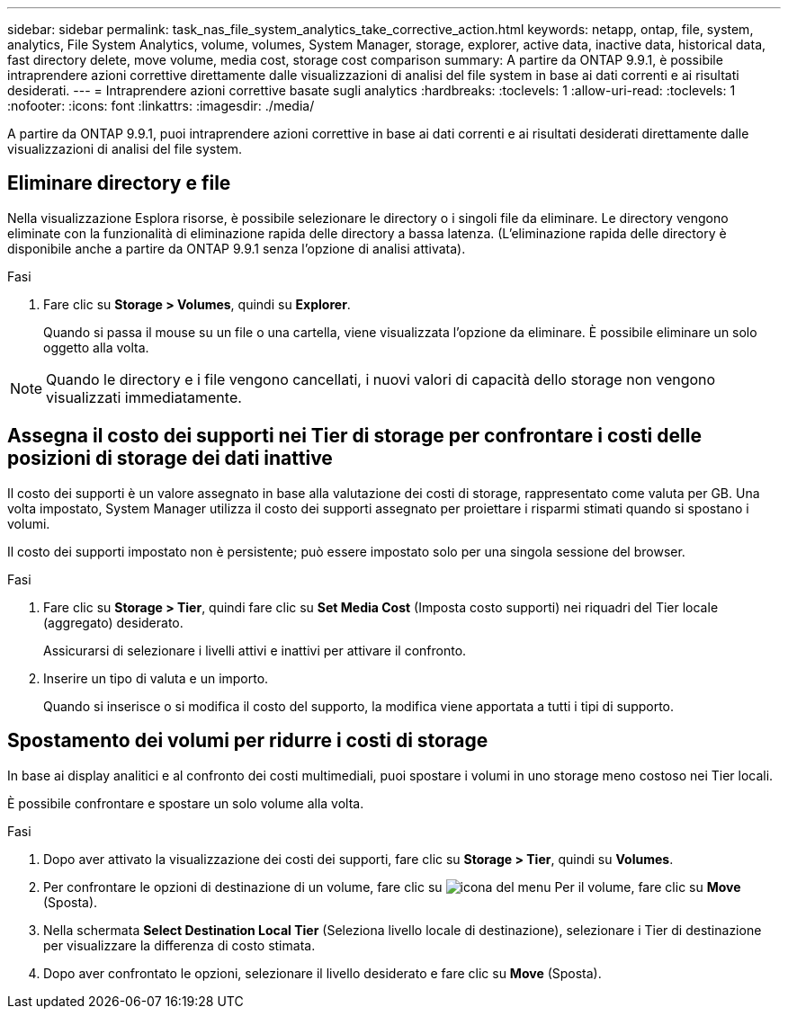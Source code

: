 ---
sidebar: sidebar 
permalink: task_nas_file_system_analytics_take_corrective_action.html 
keywords: netapp, ontap, file, system, analytics, File System Analytics, volume, volumes, System Manager, storage, explorer, active data, inactive data, historical data, fast directory delete, move volume, media cost, storage cost comparison 
summary: A partire da ONTAP 9.9.1, è possibile intraprendere azioni correttive direttamente dalle visualizzazioni di analisi del file system in base ai dati correnti e ai risultati desiderati. 
---
= Intraprendere azioni correttive basate sugli analytics
:hardbreaks:
:toclevels: 1
:allow-uri-read: 
:toclevels: 1
:nofooter: 
:icons: font
:linkattrs: 
:imagesdir: ./media/


[role="lead"]
A partire da ONTAP 9.9.1, puoi intraprendere azioni correttive in base ai dati correnti e ai risultati desiderati direttamente dalle visualizzazioni di analisi del file system.



== Eliminare directory e file

Nella visualizzazione Esplora risorse, è possibile selezionare le directory o i singoli file da eliminare. Le directory vengono eliminate con la funzionalità di eliminazione rapida delle directory a bassa latenza. (L'eliminazione rapida delle directory è disponibile anche a partire da ONTAP 9.9.1 senza l'opzione di analisi attivata).

.Fasi
. Fare clic su *Storage > Volumes*, quindi su *Explorer*.
+
Quando si passa il mouse su un file o una cartella, viene visualizzata l'opzione da eliminare. È possibile eliminare un solo oggetto alla volta.




NOTE: Quando le directory e i file vengono cancellati, i nuovi valori di capacità dello storage non vengono visualizzati immediatamente.



== Assegna il costo dei supporti nei Tier di storage per confrontare i costi delle posizioni di storage dei dati inattive

Il costo dei supporti è un valore assegnato in base alla valutazione dei costi di storage, rappresentato come valuta per GB. Una volta impostato, System Manager utilizza il costo dei supporti assegnato per proiettare i risparmi stimati quando si spostano i volumi.

Il costo dei supporti impostato non è persistente; può essere impostato solo per una singola sessione del browser.

.Fasi
. Fare clic su *Storage > Tier*, quindi fare clic su *Set Media Cost* (Imposta costo supporti) nei riquadri del Tier locale (aggregato) desiderato.
+
Assicurarsi di selezionare i livelli attivi e inattivi per attivare il confronto.

. Inserire un tipo di valuta e un importo.
+
Quando si inserisce o si modifica il costo del supporto, la modifica viene apportata a tutti i tipi di supporto.





== Spostamento dei volumi per ridurre i costi di storage

In base ai display analitici e al confronto dei costi multimediali, puoi spostare i volumi in uno storage meno costoso nei Tier locali.

È possibile confrontare e spostare un solo volume alla volta.

.Fasi
. Dopo aver attivato la visualizzazione dei costi dei supporti, fare clic su *Storage > Tier*, quindi su *Volumes*.
. Per confrontare le opzioni di destinazione di un volume, fare clic su image:icon_kabob.gif["icona del menu"] Per il volume, fare clic su *Move* (Sposta).
. Nella schermata *Select Destination Local Tier* (Seleziona livello locale di destinazione), selezionare i Tier di destinazione per visualizzare la differenza di costo stimata.
. Dopo aver confrontato le opzioni, selezionare il livello desiderato e fare clic su *Move* (Sposta).

